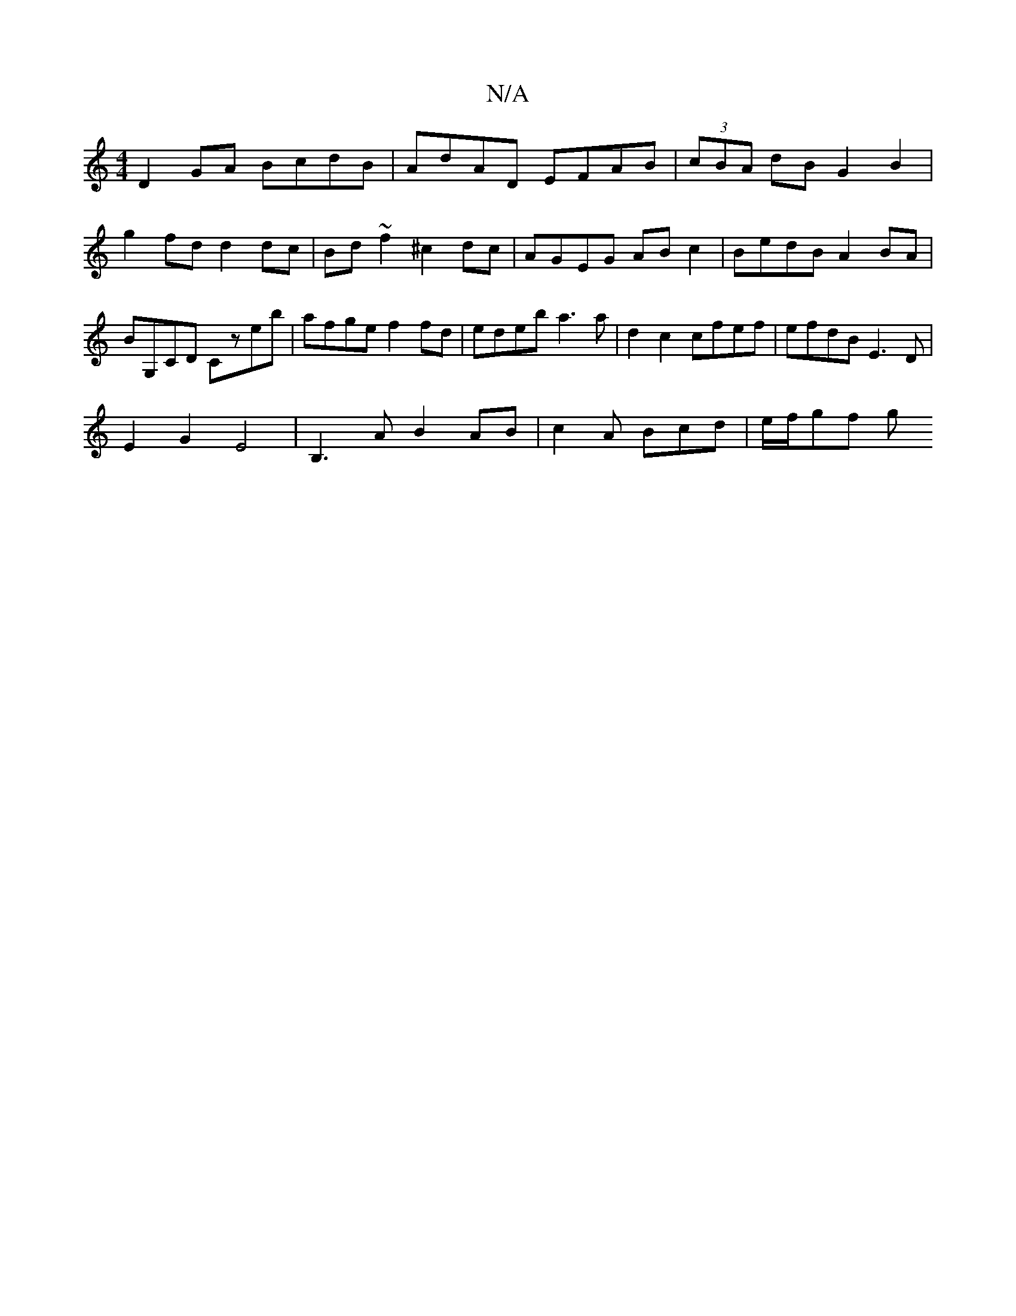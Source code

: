 X:1
T:N/A
M:4/4
R:N/A
K:Cmajor
 D2 GA BcdB | AdAD EFAB | (3cBA dB G2 B2 | g2fd d2 dc | Bd~f2 ^c2dc | AGEG ABc2 | BedB A2 BA | BG,CD Czeb | afge f2fd | edeb a3 a | d2 c2 cfef | efdB E3D |
E2 G2 E4 | B,3 A B2 AB | c2 A Bcd | e/f/gf g